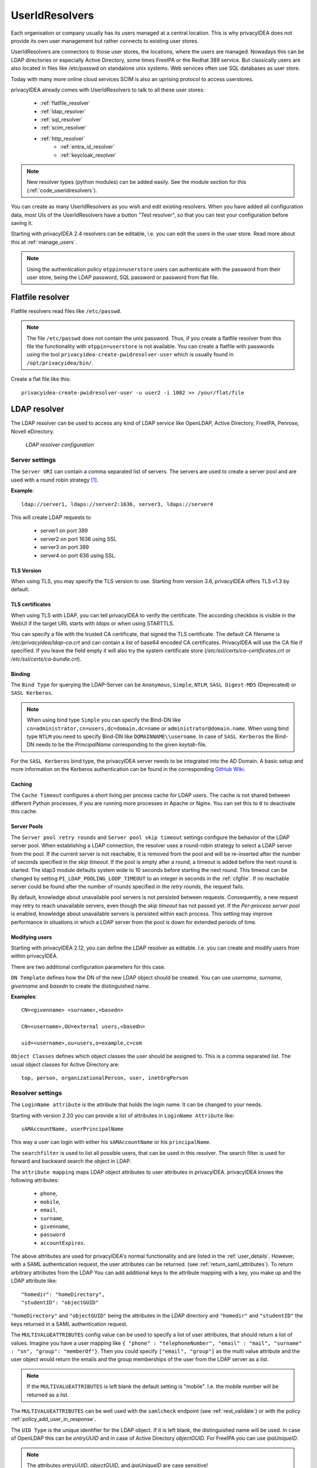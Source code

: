 .. _useridresolvers:

UserIdResolvers
---------------

.. index:: useridresolvers, LDAP, Active Directory

Each organisation or company usually has its users managed at a central location.
This is why privacyIDEA does not provide its own user management but rather
connects to existing user stores.

UserIdResolvers are connectors to those user stores, the locations,
where the users are managed. Nowadays this can be LDAP directories or
especially Active Directory, some times FreeIPA or the Redhat 389 service.
But classically users are also located in files like /etc/passwd on
standalone unix systems. Web services often use SQL databases as
user store.

Today with many more online cloud services SCIM is also an uprising
protocol to access userstores.

privacyIDEA already comes with UserIdResolvers to talk to all these
user stores:

 * :ref:`flatfile_resolver`
 * :ref:`ldap_resolver`
 * :ref:`sql_resolver`
 * :ref:`scim_resolver`
 * :ref:`http_resolver`
    * :ref:`entra_id_resolver`
    * :ref:`keycloak_resolver`

.. note:: New resolver types (python modules) can be added easily. See the
   module section for this
   (:ref:`code_useridresolvers`).

You can create as many UserIdResolvers as you wish and edit existing resolvers.
When you have added all configuration data, most UIs of the UserIdResolvers have a
button "Test resolver", so that you can test your configuration before saving
it.

Starting with privacyIDEA 2.4 resolvers can be editable, i.e. you can edit
the users in the user store. Read more about this at :ref:`manage_users`.

.. note:: Using the authentication policy ``otppin=userstore`` users can
   authenticate with the password
   from their user store, being the LDAP password, SQL password or password
   from flat file.

.. _flatfile_resolver:

Flatfile resolver
.................

.. index:: flatfile resolver

Flatfile resolvers read files like ``/etc/passwd``.

.. note:: The file ``/etc/passwd`` does not contain the unix password.
   Thus, if you create a flatfile resolver from this file the functionality
   with ``otppin=userstore`` is not available. You can create a flatfile with
   passwords using the tool ``privacyidea-create-pwidresolver-user`` which is
   usually found in ``/opt/privacyidea/bin/``.

Create a flat file like this::

   privacyidea-create-pwidresolver-user -u user2 -i 1002 >> /your/flat/file


.. _ldap_resolver:

LDAP resolver
.............

.. index:: LDAP resolver, OpenLDAP, Active Directory, FreeIPA, Penrose,
   Novell eDirectory, SAML attributes, Kerberos

The LDAP resolver can be used to access any kind of LDAP service like
OpenLDAP, Active Directory, FreeIPA, Penrose, Novell eDirectory.

.. figure:: images/ldap-resolver.png
   :width: 500

   *LDAP resolver configuration*

Server settings
~~~~~~~~~~~~~~~
The ``Server URI`` can contain a comma separated list of servers.
The servers are used to create a server pool and are used with a round robin
strategy [#serverpool]_.

**Example**::

   ldap://server1, ldaps://server2:1636, server3, ldaps://server4

This will create LDAP requests to

 * server1 on port 389
 * server2 on port 1636 using SSL
 * server3 on port 389
 * server4 on port 636 using SSL.

TLS Version
"""""""""""

When using TLS, you may specify the TLS version to use. Starting from version 3.6, privacyIDEA offers
TLS v1.3 by default.


TLS certificates
""""""""""""""""

When using TLS with LDAP, you can tell privacyIDEA to verify the certificate. The according
checkbox is visible in the WebUI if the target URL starts with *ldaps* or when using STARTTLS.

You can specify a file with the trusted CA certificate, that signed the
TLS certificate. The default CA filename is */etc/privacyidea/ldap-ca.crt*
and can contain a list of base64 encoded CA certificates.
PrivacyIDEA will use the CA file if specified. If you leave the field empty
it will also try the system certificate store (*/etc/ssl/certs/ca-certificates.crt*
or */etc/ssl/certs/ca-bundle.crt*).

Binding
"""""""

The ``Bind Type`` for querying the LDAP-Server can be ``Anonymous``, ``Simple``,
``NTLM``, ``SASL Digest-MD5`` (Deprecated) or ``SASL Kerberos``.

.. note:: When using bind type ``Simple`` you can specify the Bind-DN like
   ``cn=administrator,cn=users,dc=domain,dc=name`` or ``administrator@domain.name``.
   When using bind type ``NTLM`` you need to specify Bind-DN like
   ``DOMAINNAME\\username``. In case of ``SASL Kerberos`` the Bind-DN needs to
   be the *PrincipalName* corresponding to the given *keytab*-file.

For the ``SASL Kerberos`` bind type, the privacyIDEA server needs to be
integrated into the AD Domain. A basic setup and more information on the Kerberos
authentication can be found in the corresponding
`GitHub Wiki <https://github.com/privacyidea/privacyidea/wiki/concept:-LDAP-resolver-with-Kerberos-auth>`_.

Caching
"""""""

The ``Cache Timeout`` configures a short living per process cache for LDAP users.
The cache is not shared between different Python processes, if you are running more processes
in Apache or Nginx. You can set this to ``0`` to deactivate this cache.

Server Pools
""""""""""""

The ``Server pool retry rounds`` and ``Server pool skip timeout`` settings configure the behavior of
the LDAP server pool. When establishing a LDAP connection, the resolver uses a round-robin
strategy to select a LDAP server from the pool. If the current server is not reachable, it is removed
from the pool and will be re-inserted after the number of seconds specified in the *skip timeout*.
If the pool is empty after a round, a timeout is added before the next round is started.
The ldap3 module defaults system wide to 10 seconds before starting the next round.
This timeout can be changed by setting ``PI_LDAP_POOLING_LOOP_TIMEOUT`` to an
integer in seconds in the :ref:`cfgfile`.
If no reachable server could be found after the number of rounds specified in the *retry rounds*,
the request fails.

By default, knowledge about unavailable pool servers is not persisted between requests.
Consequently, a new request may retry to reach unavailable servers, even though the *skip timeout*
has not passed yet. If the *Per-process server pool* is enabled, knowledge about unavailable
servers is persisted within each process. This setting may improve performance in situations in
which a LDAP server from the pool is down for extended periods of time.

Modifying users
"""""""""""""""

Starting with privacyIDEA 2.12, you can define the LDAP resolver as editable.
I.e. you can create and modify users from within privacyIDEA.

There are two additional configuration parameters for this case.

``DN Template`` defines how the DN of the new LDAP object should be created. You can use *username*, *surname*,
*givenname* and *basedn* to create the distinguished name.

**Examples**::

   CN=<givenname> <surname>,<basedn>

   CN=<username>,OU=external users,<basedn>

   uid=<username>,ou=users,o=example,c=com

``Object Classes`` defines which object classes the user should be assigned to. This is a comma separated list.
The usual object classes for Active Directory are::

   top, person, organizationalPerson, user, inetOrgPerson

Resolver settings
~~~~~~~~~~~~~~~~~
The ``LoginName attribute`` is the attribute that holds the login name. It
can be changed to your needs.

Starting with version 2.20 you can provide a list of attributes in
``LoginName Attribute`` like::

    sAMAccountName, userPrincipalName

This way a user can login with either his ``sAMAccountName`` or his ``principalName``.

The ``searchfilter`` is used to list all possible users, that can be used
in this resolver. The search filter is used for forward and backward
search the object in LDAP.

The ``attribute mapping`` maps LDAP object attributes to user attributes in
privacyIDEA. privacyIDEA knows the following attributes:

 * ``phone``,
 * ``mobile``,
 * ``email``,
 * ``surname``,
 * ``givenname``,
 * ``password``
 * ``accountExpires``.

The above attributes are used for privacyIDEA's normal functionality and are
listed in the :ref:`user_details`. However, with a SAML authentication request,
the user attributes can be returned. (see :ref:`return_saml_attributes`). To return
arbitrary attributes from the LDAP You can add additional keys to the
attribute mapping with a key, you make up and the LDAP attribute like::

   "homedir": "homeDirectory",
   "studentID": "objectGUID"

``"homeDirectory"`` and ``"objectGUID"`` being the attributes in the LDAP directory
and ``"homedir"`` and ``"studentID"`` the keys returned in a SAML authentication
request.

The ``MULTIVALUEATTRIBUTES`` config value can be used to specify a list of
user attributes, that should return a list of values. Imagine you have a user mapping like
``{ "phone" : "telephoneNumber", "email" : "mail", "surname" : "sn", "group": "memberOf"}``.
Then you could specify ``["email", "group"]`` as the multi value attribute and the user object
would return the emails and the group memberships of the user from the LDAP server as a list.

.. note:: If the ``MULTIVALUEATTRIBUTES`` is left blank the default setting is "mobile". I.e. the
   mobile number will be returned as a list.

The ``MULTIVALUEATTRIBUTES`` can be well used with the ``samlcheck`` endpoint (see :ref:`rest_validate`)
or with the policy
:ref:`policy_add_user_in_response`.


The ``UID Type`` is the unique identifier for the LDAP object. If it is left
blank, the distinguished name will be used. In case of OpenLDAP this can be
*entryUUID* and in case of Active Directory *objectGUID*. For FreeIPA you
can use *ipaUniqueID*.

.. note:: The attributes *entryUUID*, *objectGUID*, and *ipaUniqueID*
   are case sensitive!

In case of Active Directory connections you might need to check the box
``No anonymous referral chasing``. The underlying LDAP library is only
able to do anonymous referral chasing. Active Directory will produce an
error in this case [#adreferrals]_.

The option ``No retrieval of schema information`` can be used to
disable the retrieval of schema information [#ldapschema]_ in
order to improve performance. This checkbox is deactivated by default
and should only be activated after having ensured that schema information
are unnecessary.

Expired Users
~~~~~~~~~~~~~

.. index:: Expired Users

You may set::

    "accountExpires": "accountExpires"

in the attribute mapping for Microsoft Active Directories. You can then call
the user listing API with the parameter ``accountExpires=1`` and you will only
see expired accounts.

This functionality is used with the script *privacyidea-expired-users*.

.. _sql_resolver:

SQL resolver
............

.. index:: SQL resolver, MySQL, PostgreSQL, Oracle, DB2, sqlite

The SQL resolver can be used to retrieve users from any kind of
SQL database like MySQL, PostgreSQL, Oracle, DB2 or sqlite.

.. figure:: images/sql-resolver.png
   :width: 500

   *SQL resolver configuration*

In the upper frame you need to configure the SQL connection.
The SQL resolver uses `SQLAlchemy <http://sqlalchemy.org>`_ internally.
In the field ``Driver`` you need to set a driver name as defined by the
`SQLAlchemy  dialects <http://docs.sqlalchemy.org/en/rel_0_9/dialects/>`_
like "mysql" or "postgres".

In the ``SQL attributes`` frame you can specify how the users are
identified.

The ``Database table`` contains the users.

.. note:: At the moment, only one table
   is supported, i.e. if some of the user data like email address or telephone
   number is located in a second table, those data can not be retrieved.

The ``Limit`` is the SQL limit for a userlist request. This can be important
if you have several thousand user entries in the table.

The ``Attribute mapping`` defines which table column should be mapped to
which privacyIDEA attribute. The known attributes are:

 * userid *(mandatory)*,
 * username *(mandatory)*,
 * phone,
 * mobile,
 * email,
 * givenname,
 * surname,
 * password.

The ``password`` attribute is the database column that contains the user
password. This is used, if you are doing user authentication against the SQL
database.

.. note:: There is no standard way to store passwords in an SQL database.
   privacyIDEA supports the most
   common ways like Wordpress hashes starting with *$P* or *$S*. Secure hashes
   starting with *{SHA}* or salted secure hashes starting with *{SSHA}*,
   *{SSHA256}* or *{SSHA512}*. Password hashes of length 64 are interpreted as
   OTRS sha256 hashes.

You can mark the users as ``Editable``. The ``Password_Hash_Type`` can be
used to determine which hash algorithm should be used, if a password of an
editable user is written to the database.

You can add an additional ``Where statement`` if you do not want to use
all users from the table.

The ``poolSize`` and ``poolTimeout`` determine the pooling behaviour. The
``poolSize`` (default 5) determine how many connections are kept open in the
pool. The ``poolTimeout`` (default 10) specifies how long the application
waits to get a connection from the pool.

.. note:: The pooling parameters only have an effect if the ``PI_ENGINE_REGISTRY_CLASS``
   config option is set to ``"shared"`` (see :ref:`engine-registry`).
   If you then have several SQL resolvers with the same connection and pooling settings,
   they will use the same shared connection pool.
   If you change the connection settings of an existing connection, the connection pool
   for the old connection settings will persist until the respective connections
   are closed by the SQL server or the web server is restarted.

.. note:: The ``Additional connection parameters``
   refer to the SQLAlchemy connection but are not used at the moment.

.. _scim_resolver:

SCIM resolver
.............

.. index:: SCIM resolver

SCIM is a "System for Cross-domain Identity Management". SCIM is a REST-based
protocol that can be used to ease identity management in the cloud.

The SCIM resolver is tested in basic functions with OSIAM [#osiam]_,
the "Open Source Identity & Access Management".

To connect to a SCIM service you need to provide a URL to an authentication
server and a URL to the resource server. The authentication server is used to
authenticate the privacyIDEA server. The authentication is based on a ``Client``
name and the ``Secret`` for this client.

.. figure:: images/scim-resolver.png
   :width: 500

User information is then retrieved from the resource server.

The available attributes for the ``Attribute mapping`` are:

 * username *(mandatory)*,
 * givenname,
 * surname,
 * phone,
 * mobile,
 * email.

.. _http_resolver:

HTTP resolver
.............

.. index:: HTTP resolver, resolver, api, http

Starting with version 3.4 the HTTP resolver is available to retrieve user information from any kind
of web service API. There are four types of HTTP resolvers:

    * :ref:`basic_http_resolver`: Limited configuration options to retrieve user information for a single user.
    * :ref:`advanced_http_resolver`: More complex configuration options to not only get user information for different
      purposes, but also allows to create, edit and delete users.
    * :ref:`entra_id_resolver`: Preconfigured advanced HTTP resolver to retrieve user information from Microsoft Entra ID.
    * :ref:`keycloak_resolver`: Preconfigured advanced HTTP resolver to retrieve user information from Keycloak.

.. _basic_http_resolver:

Basic HTTP resolver
~~~~~~~~~~~~~~~~~~~
.. index:: Basic HTTP resolver

privacyIDEA issues a request to the target service and expects a JSON object in return.
The configuration of the HTTP resolver sets the details of the request in the ``Request Mapping`` as well as the
mapping of the obtained information as a ``Response Mapping``.

.. figure:: images/http_resolver_basic.png
   :width: 500

The ``Request Mapping`` is used to build the request issued to the remote API from privacyIDEA's user information.
For example an endpoint definition::

   POST /get-user
   customerId=<user_id>&accessKey="secr3t!"

will require a request mapping

.. code-block:: json

   { "customerId": "{userid}", "accessKey": "secr3t!" }

The ``Response Mapping`` follows the same rules as the attribute mapping of the SQL resolver. The known attributes are

 * username *(mandatory)*,
 * givenname,
 * surname,
 * phone,
 * mobile,
 * email.

Nested attributes are also supported using `pydash deep path <https://pydash.readthedocs.io/en/latest/deeppath.html>`_
for parsing, e.g.

.. code-block:: json

   { "username": "{Username}", "email": "{Email}", "phone": "{Phone_Numbers.Phone}" }

For APIs which return ``200 OK`` also for a negative response, ``Special error handling`` can be activated to treat
the request as unsuccessful if the response contains certain content.

The above configuration image will throw an error for a response

.. code-block:: json

   { "success": false, "message": "There was an error!" }

because privacyIDEA will match ``{ "success": false }``.

.. note:: If the HTTP response status is >= 400, the resolver will throw an exception.


.. _advanced_http_resolver:

Advanced HTTP resolver
~~~~~~~~~~~~~~~~~~~~~~
.. index:: Advanced HTTP resolver

The advanced HTTP resolver is a more complex version of the basic HTTP resolver. In the UI, first some generic settings
are configured. Below that you can set up the user store API endpoint for each resolver functionality.

.. figure:: images/http_resolver_advanced.png
   :width: 500

**Generic settings**
    * **Resolver name**: A unique name for the resolver.
    * **Base URL**: The base URL of the user store API. It will be concatenated with the ``Endpoint`` in the detailed
      configurations, except for endpoints where a full URL is specified starting with ``http``.
    * **Attribute Mapping**: Mapping between the user attribute names used by privacyIDEA and the user store API.
      The known attributes in privacyIDEA are:

            * username
            * userid
            * givenname
            * surname
            * phone
            * mobile
            * email

    * **Headers**: Default request header to use if no specific one is defined. It has to be in JSON format, e.g.
      ``{"Content-Type": "application/json"}``.
    * **Edit user store**: If checked, the resolver is editable and allows to create, edit and delete users in the user
      store. Note that these rights must also be granted in the user store.
    * **Verify TLS**: If checked, the TLS certificate of the user store API is verified. This should always be checked
      for productive use!
      Optionally, a CA certificate can be provided to verify the TLS certificate of the user store API.
    * **Timeout**: Time in seconds to wait for a response from the user store API. If the request takes longer, it will
      be aborted.

**Endpoint Configuration**

The configuration is similar for each endpoint:
    * **Method**: The HTTP method to use for the request (GET, POST, PUT, PATCH, DELETE)
    * **Endpoint**: The endpoint of the user store API to which the request is sent. It will be concatenated with the
      base URL. If you enter a full URL starting with ``http``, it will not be concatenated with the base URL. You can
      use tags to dynamically construct the endpoint, e.g. ``/users/{userid}``. Possible tags depend on the endpoint.
    * **Headers**: Request headers to use for this endpoint. It has to be in JSON format, e.g.
      ``{"Content-Type": "application/json"}``. For requests sending JSON data, the ``Content-Type`` header is
      set automatically to ``application/json``.
    * **Request Mapping**: The request parameters to send to the user store API. It has to be in JSON format, e.g.
      ``{"username": "{username}", "email": "{email}"}``. You can use tags to map the user attributes to the request
      parameters. Possible tags depend on the endpoint. Note that tags can only be used in strings, hence it must
      always be surrounded by double quotation marks.

      If the ``Content-Type`` header is set to ``application/x-www-form-urlencoded``, the request mapping can be
      defined as query parameters in the format ``key1=value1&key2=value2``.
    * **Response Mapping**: Reformatting of the response from the user store API to the expected format for
      privacyIDEA. It has to be in JSON format. You can use the keys of the original response as tags, e.g.
      ``{"username": "{Username}", "email": "{Email}"}``. You can also use nested attributes using
      `pydash deep path <https://pydash.readthedocs.io/en/latest/deeppath.html>`_, e.g.:

      .. code-block:: json

        { "username": "{Username}", "phone": "{Phone_Numbers.Phone}" }

    * **Special error handling**: If checked, the resolver will treat the request as unsuccessful if the response
      contains certain content. This is useful for APIs which return ``200 OK`` also for a negative response.
      The content to match can be defined in the ``Response contains``.

.. figure:: images/http_resolver_endpoint_config.png
   :width: 500

**Authorization**

This section allows to configure an endpoint to which the privacyIDEA server must authenticate in order to receive an
access token. This token can then be used to access the user store API.
Besides the generic endpoint settings, the ``username`` and ``password`` of a service account can be configured to
authenticate.
The password is stored encrypted in the database. If username und password are defined, they can be used as tags for
the endpoint and request mapping, e.g. ``{"username": "{username}", "password": "{password}"}``.

**Check User Password**

Configure the endpoint to authenticate the user with its username/userid and password. You can use the tags
``{username}``, ``{userid}`` and ``{password}`` in the endpoint definition and request mapping.

**User List**

Configure the endpoint to retrieve a list of users from the user store. The above defined attributes are added to the
request as search parameters if they are available in the request. You can also use the attributes as tags
(``{username}``, ``{userid}``, ``{surname}``, ``{givenname}``).

**Get user by ID**

Configure the endpoint to retrieve a single user for the UID. For example, privacyIDEA only stores the UID of the token
owner. To resolve the complete user, this endpoint is used. If an error occurs, the resolver will only log it and not
throw an exception.

Possible tag: ``{userid}``

**Get user by name**

Configure the endpoint to retrieve a single user for the username. If an error occurs, the resolver will only log it
and not throw an exception.

For example, this is used when a user tries to authenticate against privacyIDEA. To resolve the complete user and
evaluate if the user exists, this endpoint is used.

Possible tag: ``{username}``

**Create user**

Configure the endpoint to create a new user in the user store. The above defined attributes can be set in the UI and
will be added to the request body. Additionally, you can define a password which must be specified in the request
mapping using the tag ``{password}``.
All user attributes defined in the attribute mapping can be used as tags, e.g. ``{username}``, ``{userid}``,
``{givenname}``, ``{surname}``, ``{phone}``, ``{mobile}``, ``{email}``.

**Edit user**

Configure the endpoint to edit an existing user in the user store. The above defined attributes can be set in the UI
and will be added to the request body. Additionally, you can define custom request parameters in the request mapping.
All user attributes defined in the attribute mapping can be used as tags, e.g. ``{username}``, ``{userid}``,
``{givenname}``, ``{surname}``, ``{phone}``, ``{mobile}``, ``{email}``.

**Delete user**

Configure the endpoint to delete an existing user from the user store.
Possible tag: ``{userid}``


.. _entra_id_resolver:

Entra ID resolver
~~~~~~~~~~~~~~~~~~~~~~
.. index:: Entra ID resolver

The EntraID resolver is a preconfigured advanced HTTP resolver to retrieve user information from Microsoft Entra ID.
Check out the
`Microsoft Graph API documentation <https://learn.microsoft.com/en-us/graph/api/resources/users?view=graph-rest-1.0>`_
if you want to change the default configuration.
The configuration is similar to the advanced HTTP resolver. In the following only the differences and some default
settings are described.

.. figure:: images/entraid_resolver.png
   :width: 500

**Generic Settings**

    * **Base URL**: The base URL of the Microsoft Graph API. It will be concatenated with the ``Endpoint`` in the
      detailed configurations. By default this is ``https://graph.microsoft.com/v1.0``.
    * **Attribute Mapping**: The mapping between privacyIDEA user attributes and the ones used by Entra ID are already
      all prefilled. If you do not need all of them, you can remove them.
    * **Edit user store**: By default editing the users in Entra ID is not enabled. If you want to enable this option
      you need to ensure that the required write permissions are granted to the privacyIDEA server in Entra ID.
    * **Verify TLS**: By default the TLS certificate of the Entra ID server is verified. Usually, there is no need to
      add a custom certificate.

**Authorization**

To access the Microsoft Graph API, the privacyIDEA server must authenticate against Microsoft Entra ID. First of
all, you need to register the privacyIDEA server as an application in the Microsoft Entra admin center:

    1. Browse to *Identity > Applications > App registrations* and select *New registration*.
    2. Enter a name for the application, e.g. "privacyIDEA" and select *Register* to complete the app
       registration.

For more information read the official documentation on how to
`Register an Application in Microsoft Entra ID
<https://learn.microsoft.com/en-us/entra/identity-platform/quickstart-register-app>`_.

Afterwards you need to grant permissions to your application:

    1. On the application page, browse to *API permissions* and select *Add a permission*.
    2. A new window opens. Select *Microsoft Graph* and then *Application permissions*.
    3. On the bottom different scopes with possible permissions appear. Open the *User* section and select the
       permissions you want to grant to the privacyIDEA server:

         * ``User.ReadBasic.All``: Allow privacyIDEA to read the basic profile information of all users in the tenant.
           This includes the username, user ID, given name, surname and email. If these information are sufficient
           and you do not need to create, edit or delete users, you can select this permission.
         * ``User.Read.All``: Allow privacyIDEA to read all user profiles in the tenant. Select this permission if you
           want to use the resolver only to read user information, but not to create, edit or delete users.
         * ``User.ReadWrite.All``: Allow privacyIDEA to read and write all user profiles in the tenant. If you want to
           use the resolver to create, edit or delete users, you need to grant this permission.

    4. After selecting the permissions, select *Add permissions* to add them to the application.
    5. If you want privacyIDEA to check the users password, you need to add another permission: Go to
       *Microsoft Graph > Delegated permissions > OpenId Permissions* and select *openid*
    6. After adding the permissions, you need to grant admin consent for the permissions. Select *Grant admin
       consent for <tenant name>* and confirm the dialog.

.. figure:: images/Entra_app_permissions.png
    :width: 500

For more information read the official documentation on how to
`Configure app permissions for a web API
<https://learn.microsoft.com/en-us/entra/identity-platform/quickstart-configure-app-access-web-apis>`_.

Finally, you need to specify a client credential to authenticate the privacyIDEA server against the Microsoft Entra ID.
On the application page, browse to *Certificates & secrets*. There are two ways to authenticate:

    1. **Client certificate**: Use a certificate of the privacyIDEA server to authenticate against Microsoft Entra
       ID. It is the recommended credential type by Entra ID. However, you can only use this credential type if the
       users password is check by Entra ID first and privayIDEA only evalutes the second factor. It can not be used
       if privacyIDEA should check the password.

       To add a ceritficate browse to *Certificates* and select *Upload certificate*. Select the certificate file and
       select *Add*. Supported file types are *\*.cer*, *\*.pem*, *\*.crt*.

    2. **Client secret**: A static secret string (application password) that is used to authenticate the privacyIDEA
       server against Microsoft Entra ID. Use this credential type if the users password should be checked by
       privacyIDEA in an authentication flow.

       You can create a new client secret by selecting *New client secret* and *Add* to confirm. The
       secret will be displayed only once, so make sure to copy it and store it securely.

.. figure:: images/Entra_client_credential.png
    :width: 500

For more information read the official documentation on how to
`Add and manage application credentials in Microsoft Entra ID
<https://learn.microsoft.com/en-us/entra/identity-platform/how-to-add-credentials?tabs=certificate>`_.

In the privacyIDEA web UI, in the authorization section of the EntraID resolver, you can now configure the following
settings:

    * **Authority**: The URL of microsoft where the application needs to authenticate to receive an access token.
      This is usually ``https://login.microsoftonline.com/{tenant}`` where ``{tenant}`` is the name of your tenant.
      You can use the tenant tag and define the tenant name below.
    * **Tenant**: The name of your Microsoft Entra ID tenant
    * **Client ID**: The application (client) ID of the registered application in Entra ID. In the Microsoft Entra admin
      center, browse to *Applications > App registrations > All applications* and select your privacyIDEA server. On
      the application overview page, you can find the application (client) ID.
    * **Client Credential**: The client credential to authenticate the privacyIDEA server against the Microsoft Entra
      ID. Depending on the selected authentication method, you can either select "certificate" or "secret" for the type.

        * **Secret**: Enter the client secret you created in the Microsoft Entra admin center.
        * **Certificate**: Enter the counterpart to the server certificate that you uploaded in Entra ID.

            * **Path to the private key file**: The path to the private key file you used to generate the certificate.
              The key must be in PEM format.
            * **Password of the private key**: If the private key is encrypted, enter the password here, otherwise leave
              the field empty.
            * **Thumbprint of the certificate**: The thumbprint of the certificate you uploaded in Entra ID. You can find
              the thumbrint also in the Microsoft Entra admin center on the application page. There you need to browse
              to *Certificates & secrets > Certificates*.

.. figure:: images/entraid_resolver_authorization.png
   :width: 500

**Check user password**

To authenticate users the OAuth2.0 resource owner password credentials (ROPC) flow is used. It can only be used with
client secrets as credential type and not with certificates. Generally, it is recommended to let Microsoft Entra ID
handle the user password check and privacyIDEA only to evaluate the second factor. However, if you want to use
privacyIDEA to check the user password, you can configure the endpoint to authenticate the user with its username and
password.

Check out the `OAuth ROPC <https://learn.microsoft.com/en-us/entra/identity-platform/v2-oauth-ropc>`_ documentation for
more information about the ROPC flow.

**User List**

The preconfiguration sets the consistency level header to "eventual" to enable advanced query capabilities. This allows
to search for user attributes that either starts with or ends with the search value. If the header is not set, we can
only search for user attributes that start with the search value.

More advanced searches where the search value is contained in the user attribute are not supported by the Microsoft
Graph API.

**Create User**

To create a user all defined attributes from the attribute mapping are added to the request body. Additionally,
the following required parameters are set in the request mapping:

    * *accountEnabled*: Set to true to enable the user account.
    * *displayName*: This is the user's display name. By default, it is constructed from the given name and surname,
      such as "John Doe".
    * *mailNickname*: The mail alias for the user. By default this is equal to the given name.
    * *passwordProfile*: A dictionary by default containing only the users password. The following options can be set:
        * *password* (required): The password for the user. You can use the tag ``{password}``. Note if you do not
          specify a password, the tag can not be replaced and the raw tag string ``{password}`` will be used as the
          password. This will cause an error as this password does not comply with password complexity requirements of
          Entra ID.
        * *forceChangePasswordNextSignIn* (optional): If set to true, the user must change the password at the next
          sign-in.
        * *forceChangePasswordNextSignInWithMfa* (optional): If true, at next sign-in, the user must perform a
          multifactor authentication (MFA) before being forced to change their password.



.. _keycloak_resolver:

Keycloak resolver
~~~~~~~~~~~~~~~~~~~~~~
.. index:: Keycloak resolver

The Keycloak resolver is a preconfigured advanced HTTP resolver to retrieve user information from Keycloak.
Check out the
`Keycloak API documentation <https://www.keycloak.org/docs-api/latest/rest-api/index.html#_users>`_
if you want to change the default configuration.
The configuration is similar to the advanced HTTP resolver. In the following only the differences and some default
settings are described.

.. figure:: images/keycloak_resolver.png
   :width: 500

**Generic Settings**

    * **Base URL**: The base URL of the Keycloak server. It will be concatenated with the ``Endpoint`` in the detailed
      configurations. By default this is ``http://localhost:8080``. However, for production use, you might need to
      adapt this.
    * **Realm**: The name of the realm in Keycloak from which the users should be retrieved. You can use the tag
      ``{realm}`` in the endpoint definitions to insert the realm name.
    * **Edit user store**: By default editing the users in Keycloak is not enabled. If you want to enable this option
      you need to ensure that the required write permissions are granted to the privacyIDEA server in Keycloak.
    * **Verify TLS**: By default the TLS certificate of the Keycloak server is verified. If you have a self-signed
      certificate, you can add the certificate of the CA here.

**Authorization**

PrivacyIDEA must authenticate against the Keycloak server to retrieve an access token. This token is then used to
access the Keycloak API to resolve and edit users. The authentication is done with behalf of a user. Hence you need to
create a service account in Keycloak with the required permissions to read (and write) users. If you only want to
retrieve user information, the service account only requires the role ``view-users``. If you also want to edit users,
additionally the role ``manage-users`` is required.

In the authorization section of the Keycloak resolver, you can now configure the following settings:

    * **Username**: The username of the service account in Keycloak.
    * **Password**: The password of the service account in Keycloak. It is stored encrypted in the database.

The configured username and password are used as tags in the ``request mapping`` definition. The response mapping
uses the returned access token to create an authorization header which is then used for all further requests to the
Keycloak API.

**Check User Password**

In keycloak the users password is checked using the OpenID Connect token endpoint. Check out the
`Keycloak OpenID Connect documentation <https://www.keycloak.org/securing-apps/oidc-layers>`_ for more information.

**Get user by name**

There is no endpoint to retrieve a user by name. Instead, the user list endpoint is used to search for users filtered
by the user name. Additionally, the request parameter ``{"exact": true}`` is set to only return users with an exact
match of the user name. If multiple users are found, a ``ResolverError`` is raised.

**Create user**

To create a user, all defined attributes from the attribute mapping are added to the request body. Additionally,
the request mapping contains the parameter ``{"enabled": true}`` to enable the user account. You can set this to
``false`` if you want to create the user account in a disabled state.

Keycloak does not support setting the user password during user creation. This would be a separate API call to
another endpoint. This is actually not implemented in privacyIDEA.




.. _usercache:

User Cache
..........

.. index:: user cache, caching

privacyIDEA does not implement local user management by design and relies on UserIdResolvers to
connect to external user stores instead. Consequently, privacyIDEA queries user stores quite frequently,
e.g. to resolve a login name to a user ID while processing an authentication request, which
may introduce a significant slowdown.
In order to optimize the response time of authentication requests, privacyIDEA 2.19 introduces the *user cache*
which is located in the local database. It can be enabled in the system configuration (see :ref:`user_cache_timeout`).

A user cache entry stores the association of a login name in a specific UserIdResolver with a specific
user ID for a predefined time called the *expiration timeout*, e.g. for one week.
The processing of further authentication requests by the same user during this timespan
does not require any queries to the user store, but only to the user cache.

The user cache should only be enabled if the association of users and user ID is not expected to change often:
In case a user is deleted from the user store, but can still be found in the user cache and still has assigned
tokens, the user will still be able to authenticate during the expiration timeout! Likewise, any changes to the
user ID will not be noticed by privacyIDEA until the corresponding cache entry expires.

Expired cache entries are *not* deleted from the user cache table automatically. Instead, the tool
``privacyidea-usercache-cleanup`` should be used to delete expired cache entries from the database,
e.g. in a cronjob.

However, cache entries are removed at some defined events:

* If a UserIdResolver is modified or deleted, all cache entries belonging to this resolver are deleted.
* If a user is modified or deleted in an editable UserIdResolver, all cache entries belonging to this user
  are deleted.

.. note:: Realms with multiple UserIdResolvers are a special case: If a user ``userX`` tries to authenticate in a
   realm with two UserIdResolvers ``resolverA`` (with highest priority) and ``resolverB``, the user cache is queried
   to find the user ID of ``userX`` in the UserIdResolver ``resolverA``. If the cache contains no matching entry,
   ``resolverA`` itself is queried for a matching user ID! Only if ``resolverA`` does not find a corresponding
   user, the user cache is queried to determine the user ID of ``userX`` in ``resolverB``. If no matching entry
   can be found, ``resolverB`` is queried.

.. rubric:: Footnotes

.. [#serverpool] https://ldap3.readthedocs.io/en/latest/server.html#server-pool
.. [#adreferrals] https://techcommunity.microsoft.com/t5/azure-active-directory-identity/referral-chasing/ba-p/243177
.. [#osiam] http://osiam.github.io
.. [#ldapschema] https://ldap3.readthedocs.io/en/latest/schema.html
